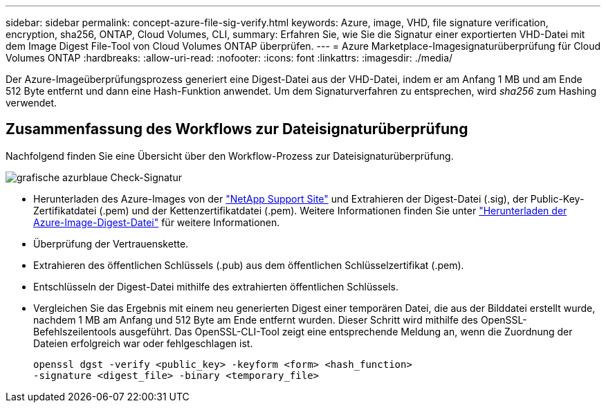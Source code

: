 ---
sidebar: sidebar 
permalink: concept-azure-file-sig-verify.html 
keywords: Azure, image, VHD, file signature verification, encryption, sha256, ONTAP, Cloud Volumes, CLI, 
summary: Erfahren Sie, wie Sie die Signatur einer exportierten VHD-Datei mit dem Image Digest File-Tool von Cloud Volumes ONTAP überprüfen. 
---
= Azure Marketplace-Imagesignaturüberprüfung für Cloud Volumes ONTAP
:hardbreaks:
:allow-uri-read: 
:nofooter: 
:icons: font
:linkattrs: 
:imagesdir: ./media/


[role="lead"]
Der Azure-Imageüberprüfungsprozess generiert eine Digest-Datei aus der VHD-Datei, indem er am Anfang 1 MB und am Ende 512 Byte entfernt und dann eine Hash-Funktion anwendet.  Um dem Signaturverfahren zu entsprechen, wird _sha256_ zum Hashing verwendet.



== Zusammenfassung des Workflows zur Dateisignaturüberprüfung

Nachfolgend finden Sie eine Übersicht über den Workflow-Prozess zur Dateisignaturüberprüfung.

image::graphic_azure_check_signature.png[grafische azurblaue Check-Signatur]

* Herunterladen des Azure-Images von der https://mysupport.netapp.com/site/["NetApp Support Site"^] und Extrahieren der Digest-Datei (.sig), der Public-Key-Zertifikatdatei (.pem) und der Kettenzertifikatdatei (.pem). Weitere Informationen finden Sie unter link:task-azure-download-digest-file.html["Herunterladen der Azure-Image-Digest-Datei"] für weitere Informationen.
* Überprüfung der Vertrauenskette.
* Extrahieren des öffentlichen Schlüssels (.pub) aus dem öffentlichen Schlüsselzertifikat (.pem).
* Entschlüsseln der Digest-Datei mithilfe des extrahierten öffentlichen Schlüssels.
* Vergleichen Sie das Ergebnis mit einem neu generierten Digest einer temporären Datei, die aus der Bilddatei erstellt wurde, nachdem 1 MB am Anfang und 512 Byte am Ende entfernt wurden.  Dieser Schritt wird mithilfe des OpenSSL-Befehlszeilentools ausgeführt.  Das OpenSSL-CLI-Tool zeigt eine entsprechende Meldung an, wenn die Zuordnung der Dateien erfolgreich war oder fehlgeschlagen ist.
+
[source, cli]
----
openssl dgst -verify <public_key> -keyform <form> <hash_function>
-signature <digest_file> -binary <temporary_file>
----

